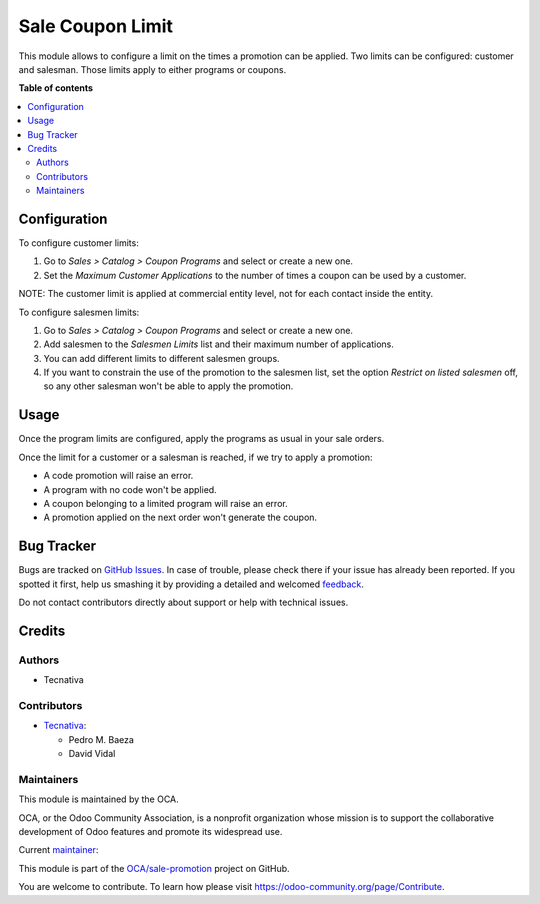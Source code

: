 =================
Sale Coupon Limit
=================

.. !!!!!!!!!!!!!!!!!!!!!!!!!!!!!!!!!!!!!!!!!!!!!!!!!!!!
   !! This file is generated by oca-gen-addon-readme !!
   !! changes will be overwritten.                   !!
   !!!!!!!!!!!!!!!!!!!!!!!!!!!!!!!!!!!!!!!!!!!!!!!!!!!!

.. |badge1| image:: https://img.shields.io/badge/maturity-Production%2FStable-green.png
    :target: https://odoo-community.org/page/development-status
    :alt: Production/Stable
.. |badge2| image:: https://img.shields.io/badge/licence-AGPL--3-blue.png
    :target: http://www.gnu.org/licenses/agpl-3.0-standalone.html
    :alt: License: AGPL-3
.. |badge3| image:: https://img.shields.io/badge/github-OCA%2Fsale--promotion-lightgray.png?logo=github
    :target: https://github.com/OCA/sale-promotion/tree/13.0/sale_coupon_limit
    :alt: OCA/sale-promotion
.. |badge4| image:: https://img.shields.io/badge/weblate-Translate%20me-F47D42.png
    :target: https://translation.odoo-community.org/projects/sale-promotion-13-0/sale-promotion-13-0-sale_coupon_limit
    :alt: Translate me on Weblate
.. |badge5| image:: https://img.shields.io/badge/runbot-Try%20me-875A7B.png
    :target: https://runbot.odoo-community.org/runbot/296/13.0
    :alt: Try me on Runbot

|badge1| |badge2| |badge3| |badge4| |badge5| 

This module allows to configure a limit on the times a promotion can be applied. Two
limits can be configured: customer and salesman. Those limits apply to either programs
or coupons.

**Table of contents**

.. contents::
   :local:

Configuration
=============

To configure customer limits:

#. Go to *Sales > Catalog > Coupon Programs* and select or create a new one.
#. Set the *Maximum Customer Applications* to the number of times a coupon can be used
   by a customer.

NOTE: The customer limit is applied at commercial entity level, not for each contact
inside the entity.

To configure salesmen limits:

#. Go to *Sales > Catalog > Coupon Programs* and select or create a new one.
#. Add salesmen to the *Salesmen Limits* list and their maximum number of applications.
#. You can add different limits to different salesmen groups.
#. If you want to constrain the use of the promotion to the salesmen list, set the
   option *Restrict on listed salesmen* off, so any other salesman won't be able to
   apply the promotion.

Usage
=====

Once the program limits are configured, apply the programs as usual in your sale orders.

Once the limit for a customer or a salesman is reached, if we try to apply a promotion:

- A code promotion will raise an error.
- A program with no code won't be applied.
- A coupon belonging to a limited program will raise an error.
- A promotion applied on the next order won't generate the coupon.

Bug Tracker
===========

Bugs are tracked on `GitHub Issues <https://github.com/OCA/sale-promotion/issues>`_.
In case of trouble, please check there if your issue has already been reported.
If you spotted it first, help us smashing it by providing a detailed and welcomed
`feedback <https://github.com/OCA/sale-promotion/issues/new?body=module:%20sale_coupon_limit%0Aversion:%2013.0%0A%0A**Steps%20to%20reproduce**%0A-%20...%0A%0A**Current%20behavior**%0A%0A**Expected%20behavior**>`_.

Do not contact contributors directly about support or help with technical issues.

Credits
=======

Authors
~~~~~~~

* Tecnativa

Contributors
~~~~~~~~~~~~

* `Tecnativa <https://www.tecnativa.com>`_:

  * Pedro M. Baeza
  * David Vidal

Maintainers
~~~~~~~~~~~

This module is maintained by the OCA.

.. image:: https://odoo-community.org/logo.png
   :alt: Odoo Community Association
   :target: https://odoo-community.org

OCA, or the Odoo Community Association, is a nonprofit organization whose
mission is to support the collaborative development of Odoo features and
promote its widespread use.

.. |maintainer-chienandalu| image:: https://github.com/chienandalu.png?size=40px
    :target: https://github.com/chienandalu
    :alt: chienandalu

Current `maintainer <https://odoo-community.org/page/maintainer-role>`__:

|maintainer-chienandalu| 

This module is part of the `OCA/sale-promotion <https://github.com/OCA/sale-promotion/tree/13.0/sale_coupon_limit>`_ project on GitHub.

You are welcome to contribute. To learn how please visit https://odoo-community.org/page/Contribute.
